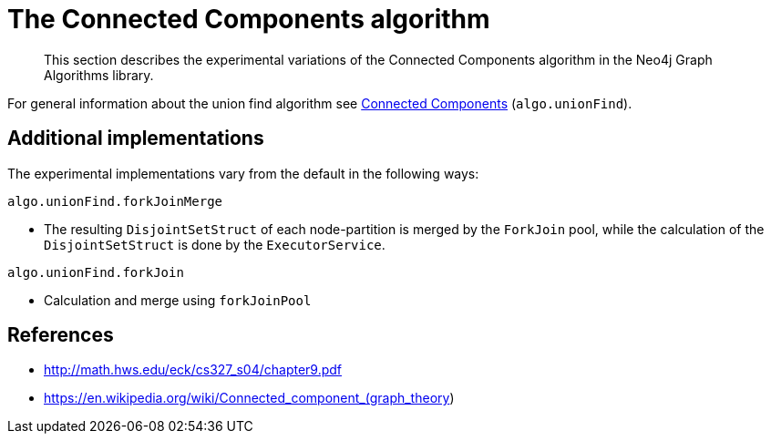 [[experimental-algorithms-connected-components]]
= The Connected Components algorithm

[abstract]
--
This section describes the experimental variations of the Connected Components algorithm in the Neo4j Graph Algorithms library.
--

For general information about the union find algorithm see <<algorithms-connected-components, Connected Components>> (`algo.unionFind`).


[[experimental-algorithms-connected-components-imp]]
== Additional implementations

The experimental implementations vary from the default in the following ways:

`algo.unionFind.forkJoinMerge`

* The resulting `DisjointSetStruct` of each node-partition is merged by the `ForkJoin` pool, while the calculation of the `DisjointSetStruct` is done by the `ExecutorService`.

`algo.unionFind.forkJoin`

* Calculation and merge using `forkJoinPool`


ifndef::env-docs[]
== References

// tag::references[]

* http://math.hws.edu/eck/cs327_s04/chapter9.pdf
* https://en.wikipedia.org/wiki/Connected_component_(graph_theory)

// end::references[]
endif::env-docs[]

ifdef::implementation[]
// tag::implementation[]


== Implementation details

:leveloffset: +1
// copied from: https://github.com/neo4j-contrib/neo4j-graph-algorithms/issues/79

_Connected Components_ or _Union Find_ basically finds sets of connected nodes where each node is reachable from any other node in the same set. One implementation also evaluates a Predicate on each relation which allows partitioning of the graph based on Relationships and Properties.

## Progress

- [x] single threaded implementation
- [x] tests
- [x] simple benchmark
- [x] implement procedure
- [x] benchmark on bigger graphs
- [x] parallelization
- [x] evaluation

## Requirements

`AllRelationshipIterator` & `Weights`

## Data structured involved

We use a disjoint-set-structure which is based on a parent-array-tree. The DSS can be used to efficiently ask if two nodes are reachable by each other. [More](https://en.wikipedia.org/wiki/Disjoint-set_data_structure)

## ToDo

### benchmark

Implement benchmark on big graph &

- stream nodeId-setId pairs
- calculate setSize-setCount


### parallelization

One approach to parallelize _Union Find_ might be _relationship partitioning_ where each thread performs the execution into it's own DSS instance on a subset of relationships. So each thread calculates a distinct set of unions. Later we can merge each DSS pairwise which can also be perfomed in parallel. Nonetheless the memory consumption might be high due to the preallocated array in DSS. We could also switch to a growing container if this is a problem.

### evaluation

- Performance tests on different dataset sizes / level of concurrency


== Details

- writes a cluster-id to each node representing the a connected component where each node
is reachable from any other node


=== algo.unionFind

- if a threshold configuration parameter is supplied only relationships with a property value higher then the threshold
are merged


=== algo.unionFind.queue

- parallel Union Find using ExecutorService only.
- Algorithm based on the idea that DisjointSetStruct can be built using just a partition of the nodes
which are then merged pairwise.
- The implementation is based on a queue which acts as a buffer for each computed DSS. As long as there are
more elements on the queue the algorithm takes two, merges them and adds its result to the queue until only
1 element remains.


=== algo.unionFind.forkJoinMerge

-  Like in *exp1* the resulting DSS of each node-partition is merged by the ForkJoin pool while
the calculation of the DSS is done by the ExecutorService.


=== algo.unionFind.forkJoin

- calculation and merge using forkJoinPool

// end::implementation[]
endif::implementation[]
